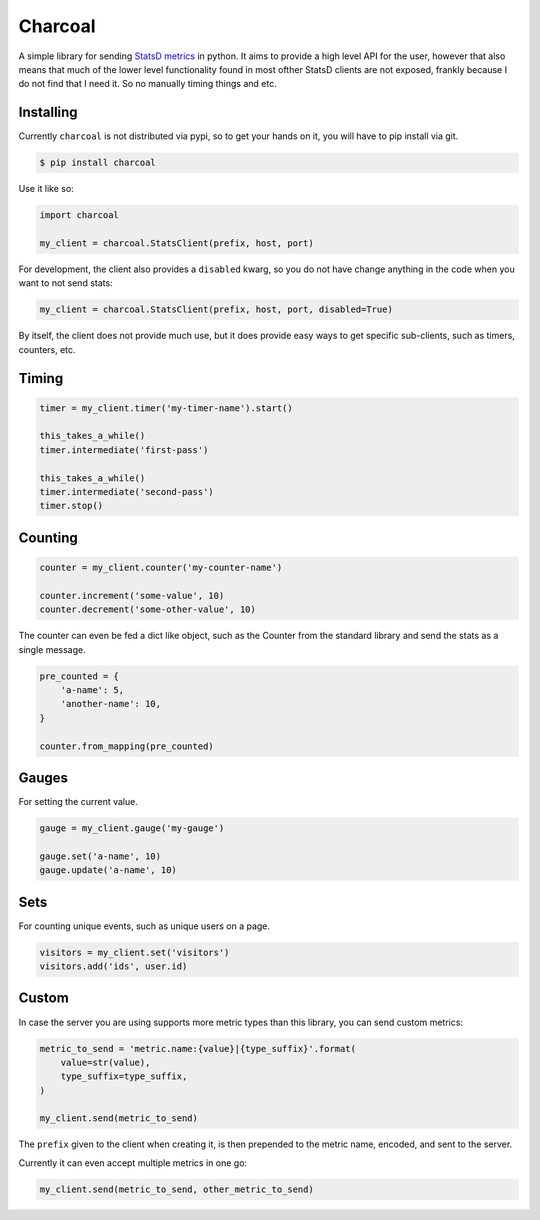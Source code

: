 Charcoal
=====

A simple library for sending `StatsD metrics <https://github.com/etsy/statsd/blob/master/docs/metric_types.md>`_ in python. It aims to provide a high level API for the user, however that also means that much of the lower level functionality found in most ofther StatsD clients are not exposed, frankly because I do not find that I need it. So no manually timing things and etc.

Installing
----------

Currently ``charcoal`` is not distributed via pypi, so to get your hands on it, you will have to pip install via git.

.. code-block:: shell

    $ pip install charcoal


Use it like so:

.. code-block:: python

    import charcoal

    my_client = charcoal.StatsClient(prefix, host, port)

For development, the client also provides a ``disabled`` kwarg, so you do not have change anything in the code when you want to not send stats:

.. code-block:: python

    my_client = charcoal.StatsClient(prefix, host, port, disabled=True)

By itself, the client does not provide much use, but it does provide easy ways to get specific sub-clients, such as timers, counters, etc.

Timing
------

.. code-block:: python

    timer = my_client.timer('my-timer-name').start()

    this_takes_a_while()
    timer.intermediate('first-pass')

    this_takes_a_while()
    timer.intermediate('second-pass')
    timer.stop()

Counting
--------

.. code-block:: python

    counter = my_client.counter('my-counter-name')

    counter.increment('some-value', 10)
    counter.decrement('some-other-value', 10)

The counter can even be fed a dict like object, such as the Counter from the standard library and send the stats as a single message.

.. code-block:: python

    pre_counted = {
        'a-name': 5,
        'another-name': 10,
    }

    counter.from_mapping(pre_counted)

Gauges
------

For setting the current value.

.. code-block:: python

    gauge = my_client.gauge('my-gauge')

    gauge.set('a-name', 10)
    gauge.update('a-name', 10)

Sets
----

For counting unique events, such as unique users on a page.

.. code-block:: python

    visitors = my_client.set('visitors')
    visitors.add('ids', user.id)

Custom
------

In case the server you are using supports more metric types than this library, you can send custom metrics:

.. code-block:: python

    metric_to_send = 'metric.name:{value}|{type_suffix}'.format(
        value=str(value),
        type_suffix=type_suffix,
    )

    my_client.send(metric_to_send)

The ``prefix`` given to the client when creating it, is then prepended to the metric name, encoded, and sent to the server.

Currently it can even accept multiple metrics in one go:

.. code-block:: python

    my_client.send(metric_to_send, other_metric_to_send)
